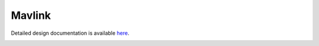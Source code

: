 Mavlink
====================================

Detailed design documentation is available `here <../../doxy/apps/mavlink/index.html>`_.

.. image:: /docs/_static/doxygen.png
   :target: ../../doxy/apps/mavlink/index.html
